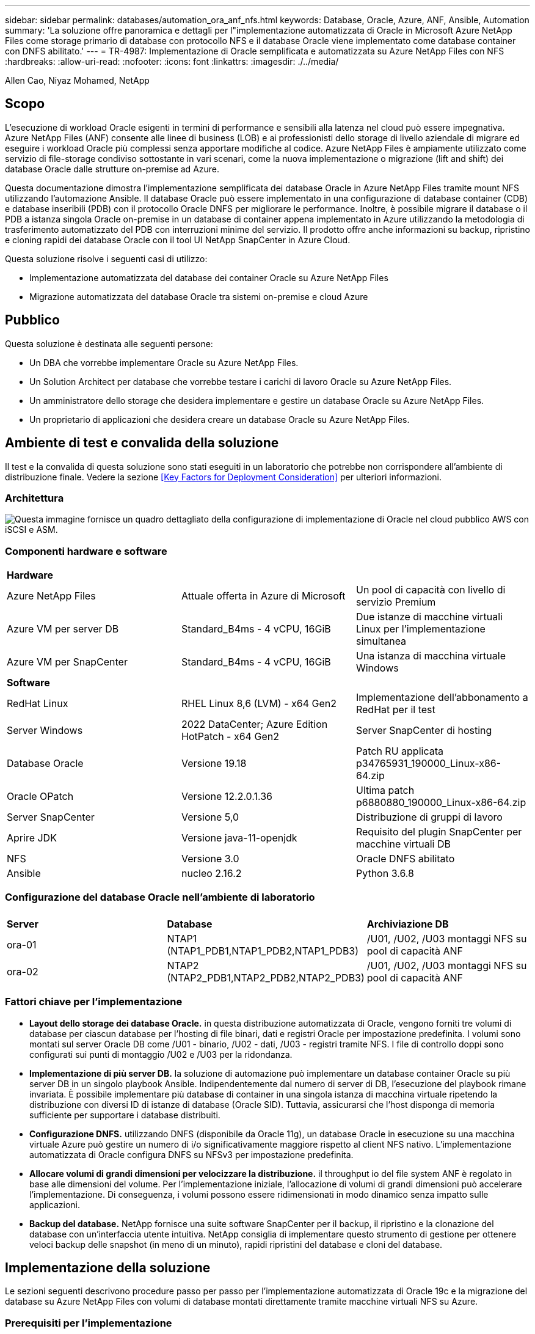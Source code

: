 ---
sidebar: sidebar 
permalink: databases/automation_ora_anf_nfs.html 
keywords: Database, Oracle, Azure, ANF, Ansible, Automation 
summary: 'La soluzione offre panoramica e dettagli per l"implementazione automatizzata di Oracle in Microsoft Azure NetApp Files come storage primario di database con protocollo NFS e il database Oracle viene implementato come database container con DNFS abilitato.' 
---
= TR-4987: Implementazione di Oracle semplificata e automatizzata su Azure NetApp Files con NFS
:hardbreaks:
:allow-uri-read: 
:nofooter: 
:icons: font
:linkattrs: 
:imagesdir: ./../media/


Allen Cao, Niyaz Mohamed, NetApp



== Scopo

L'esecuzione di workload Oracle esigenti in termini di performance e sensibili alla latenza nel cloud può essere impegnativa. Azure NetApp Files (ANF) consente alle linee di business (LOB) e ai professionisti dello storage di livello aziendale di migrare ed eseguire i workload Oracle più complessi senza apportare modifiche al codice. Azure NetApp Files è ampiamente utilizzato come servizio di file-storage condiviso sottostante in vari scenari, come la nuova implementazione o migrazione (lift and shift) dei database Oracle dalle strutture on-premise ad Azure.

Questa documentazione dimostra l'implementazione semplificata dei database Oracle in Azure NetApp Files tramite mount NFS utilizzando l'automazione Ansible. Il database Oracle può essere implementato in una configurazione di database container (CDB) e database inseribili (PDB) con il protocollo Oracle DNFS per migliorare le performance. Inoltre, è possibile migrare il database o il PDB a istanza singola Oracle on-premise in un database di container appena implementato in Azure utilizzando la metodologia di trasferimento automatizzato del PDB con interruzioni minime del servizio. Il prodotto offre anche informazioni su backup, ripristino e cloning rapidi dei database Oracle con il tool UI NetApp SnapCenter in Azure Cloud.

Questa soluzione risolve i seguenti casi di utilizzo:

* Implementazione automatizzata del database dei container Oracle su Azure NetApp Files
* Migrazione automatizzata del database Oracle tra sistemi on-premise e cloud Azure




== Pubblico

Questa soluzione è destinata alle seguenti persone:

* Un DBA che vorrebbe implementare Oracle su Azure NetApp Files.
* Un Solution Architect per database che vorrebbe testare i carichi di lavoro Oracle su Azure NetApp Files.
* Un amministratore dello storage che desidera implementare e gestire un database Oracle su Azure NetApp Files.
* Un proprietario di applicazioni che desidera creare un database Oracle su Azure NetApp Files.




== Ambiente di test e convalida della soluzione

Il test e la convalida di questa soluzione sono stati eseguiti in un laboratorio che potrebbe non corrispondere all'ambiente di distribuzione finale. Vedere la sezione <<Key Factors for Deployment Consideration>> per ulteriori informazioni.



=== Architettura

image::automation_ora_anf_nfs_archit.png[Questa immagine fornisce un quadro dettagliato della configurazione di implementazione di Oracle nel cloud pubblico AWS con iSCSI e ASM.]



=== Componenti hardware e software

[cols="33%, 33%, 33%"]
|===


3+| *Hardware* 


| Azure NetApp Files | Attuale offerta in Azure di Microsoft | Un pool di capacità con livello di servizio Premium 


| Azure VM per server DB | Standard_B4ms - 4 vCPU, 16GiB | Due istanze di macchine virtuali Linux per l'implementazione simultanea 


| Azure VM per SnapCenter | Standard_B4ms - 4 vCPU, 16GiB | Una istanza di macchina virtuale Windows 


3+| *Software* 


| RedHat Linux | RHEL Linux 8,6 (LVM) - x64 Gen2 | Implementazione dell'abbonamento a RedHat per il test 


| Server Windows | 2022 DataCenter; Azure Edition HotPatch - x64 Gen2 | Server SnapCenter di hosting 


| Database Oracle | Versione 19.18 | Patch RU applicata p34765931_190000_Linux-x86-64.zip 


| Oracle OPatch | Versione 12.2.0.1.36 | Ultima patch p6880880_190000_Linux-x86-64.zip 


| Server SnapCenter | Versione 5,0 | Distribuzione di gruppi di lavoro 


| Aprire JDK | Versione java-11-openjdk | Requisito del plugin SnapCenter per macchine virtuali DB 


| NFS | Versione 3.0 | Oracle DNFS abilitato 


| Ansible | nucleo 2.16.2 | Python 3.6.8 
|===


=== Configurazione del database Oracle nell'ambiente di laboratorio

[cols="33%, 33%, 33%"]
|===


3+|  


| *Server* | *Database* | *Archiviazione DB* 


| ora-01 | NTAP1 (NTAP1_PDB1,NTAP1_PDB2,NTAP1_PDB3) | /U01, /U02, /U03 montaggi NFS su pool di capacità ANF 


| ora-02 | NTAP2 (NTAP2_PDB1,NTAP2_PDB2,NTAP2_PDB3) | /U01, /U02, /U03 montaggi NFS su pool di capacità ANF 
|===


=== Fattori chiave per l'implementazione

* *Layout dello storage dei database Oracle.* in questa distribuzione automatizzata di Oracle, vengono forniti tre volumi di database per ciascun database per l'hosting di file binari, dati e registri Oracle per impostazione predefinita. I volumi sono montati sul server Oracle DB come /U01 - binario, /U02 - dati, /U03 - registri tramite NFS. I file di controllo doppi sono configurati sui punti di montaggio /U02 e /U03 per la ridondanza.
* *Implementazione di più server DB.* la soluzione di automazione può implementare un database container Oracle su più server DB in un singolo playbook Ansible. Indipendentemente dal numero di server di DB, l'esecuzione del playbook rimane invariata. È possibile implementare più database di container in una singola istanza di macchina virtuale ripetendo la distribuzione con diversi ID di istanze di database (Oracle SID). Tuttavia, assicurarsi che l'host disponga di memoria sufficiente per supportare i database distribuiti.
* *Configurazione DNFS.* utilizzando DNFS (disponibile da Oracle 11g), un database Oracle in esecuzione su una macchina virtuale Azure può gestire un numero di i/o significativamente maggiore rispetto al client NFS nativo. L'implementazione automatizzata di Oracle configura DNFS su NFSv3 per impostazione predefinita.
* *Allocare volumi di grandi dimensioni per velocizzare la distribuzione.* il throughput io del file system ANF è regolato in base alle dimensioni del volume. Per l'implementazione iniziale, l'allocazione di volumi di grandi dimensioni può accelerare l'implementazione. Di conseguenza, i volumi possono essere ridimensionati in modo dinamico senza impatto sulle applicazioni.
* *Backup del database.* NetApp fornisce una suite software SnapCenter per il backup, il ripristino e la clonazione del database con un'interfaccia utente intuitiva. NetApp consiglia di implementare questo strumento di gestione per ottenere veloci backup delle snapshot (in meno di un minuto), rapidi ripristini del database e cloni del database.




== Implementazione della soluzione

Le sezioni seguenti descrivono procedure passo per passo per l'implementazione automatizzata di Oracle 19c e la migrazione del database su Azure NetApp Files con volumi di database montati direttamente tramite macchine virtuali NFS su Azure.



=== Prerequisiti per l'implementazione

[%collapsible]
====
L'implementazione richiede i seguenti prerequisiti.

. È stato configurato un account Azure e all'interno dell'account Azure sono stati creati i segmenti di rete e VNET necessari.
. Dal portale cloud Azure, implementa le macchine virtuali Azure Linux come server Oracle DB. Creare un pool di capacità Azure NetApp Files e volumi di database per il database Oracle. Abilitare l'autenticazione a chiave privata/pubblica SSH VM per azureuser nei server DB. Per ulteriori informazioni sulla configurazione dell'ambiente, fare riferimento al diagramma dell'architettura riportato nella sezione precedente. A cui si fa anche riferimento link:azure_ora_nfile_procedures.html["Procedure di implementazione Oracle dettagliate su Azure VM e Azure NetApp Files"^] per informazioni dettagliate.
+

NOTE: Per le macchine virtuali Azure distribuite con ridondanza del disco locale, assicurarsi di aver allocato almeno 128G GB nel disco principale della macchina virtuale in modo da avere spazio sufficiente per preparare i file di installazione di Oracle e aggiungere il file di swap del sistema operativo. Espandere di conseguenza la partizione del sistema operativo /tmplv e /rootlv. Assicurarsi che la denominazione del volume del database sia conforme alle convenzioni VMname-U01, VMname-U02 e VMname-U03.

+
[source, cli]
----
sudo lvresize -r -L +20G /dev/mapper/rootvg-rootlv
----
+
[source, cli]
----
sudo lvresize -r -L +10G /dev/mapper/rootvg-tmplv
----
. Dal portale cloud Azure, eseguire il provisioning di un server Windows per eseguire lo strumento UI di NetApp SnapCenter con la versione più recente. Fare riferimento al seguente link per i dettagli: link:https://docs.netapp.com/us-en/snapcenter/install/task_install_the_snapcenter_server_using_the_install_wizard.html["Installare il server SnapCenter"^]
. Esegui il provisioning di una VM Linux come nodo di controller Ansible con l'ultima versione di Ansible e Git installata. Fare riferimento al seguente link per i dettagli: link:../automation/getting-started.html["Introduzione all'automazione delle soluzioni NetApp"^] nella sezione -
`Setup the Ansible Control Node for CLI deployments on RHEL / CentOS` oppure
`Setup the Ansible Control Node for CLI deployments on Ubuntu / Debian`.
+

NOTE: Il nodo del controller Ansible può individuare on-premise o nel cloud Azure, nella misura in cui può raggiungere le VM di Azure DB tramite la porta ssh.

. Clona una copia del toolkit di automazione dell'implementazione Oracle di NetApp per NFS.
+
[source, cli]
----
git clone https://bitbucket.ngage.netapp.com/scm/ns-bb/na_oracle_deploy_nfs.git
----
. Fase successiva ai file di installazione di Oracle 19c nella directory Azure DB VM /tmp/archive con autorizzazione 777.
+
....
installer_archives:
  - "LINUX.X64_193000_db_home.zip"
  - "p34765931_190000_Linux-x86-64.zip"
  - "p6880880_190000_Linux-x86-64.zip"
....
. Guarda il seguente video:
+
.Implementazione Oracle semplificata e automatizzata su Azure NetApp Files con NFS
video::d1c859b6-e45a-44c7-8361-b10f012fc89b[panopto,width=360]


====


=== File dei parametri di automazione

[%collapsible]
====
Il playbook Ansible esegue attività di installazione e configurazione del database con parametri predefiniti. Per questa soluzione di automazione Oracle, esistono tre file di parametri definiti dall'utente che devono essere inseriti dall'utente prima dell'esecuzione del playbook.

* host - definisci gli obiettivi per i quali il playbook di automazione è in esecuzione.
* vars/vars.yml - il file variabile globale che definisce le variabili che si applicano a tutti i target.
* host_vars/host_name.yml - il file di variabile locale che definisce le variabili che si applicano solo a una destinazione denominata. Nel nostro caso d'utilizzo, questi sono i server Oracle DB.


Oltre a questi file di variabili definiti dall'utente, esistono diversi file di variabili predefinite che contengono parametri predefiniti che non richiedono modifiche se non necessario. Nelle sezioni seguenti viene illustrato come configurare i file variabili definiti dall'utente.

====


=== Configurazione dei file dei parametri

[%collapsible]
====
. Destinazione Ansible `hosts` configurazione file:
+
[source, shell]
----
# Enter Oracle servers names to be deployed one by one, follow by each Oracle server public IP address, and ssh private key of azureuser for the server.
[oracle]
ora-01 ansible_host=10.61.180.21 ansible_ssh_private_key_file=ora-01.pem
ora-02 ansible_host=10.61.180.23 ansible_ssh_private_key_file=ora-02.pem

----
. Globale `vars/vars.yml` configurazione dei file
+
[source, shell]
----
######################################################################
###### Oracle 19c deployment user configuration variables       ######
###### Consolidate all variables from ANF, linux and oracle     ######
######################################################################

###########################################
### ANF env specific config variables   ###
###########################################

# Prerequisite to create three volumes in NetApp storage pool from cloud dashboard with following naming convention:
# db_hostname-u01 - Oracle binary
# db_hostname-u02 - Oracle data
# db_hostname-u03 - Oracle redo
# It is important to strictly follow the name convention or the automation will fail.

# NFS lif ip address to access database volumes in ANF storage pool (retrievable from cloud dashboard)
nfs_lif: 172.30.136.68

###########################################
### Linux env specific config variables ###
###########################################

redhat_sub_username: XXXXXXXX
redhat_sub_password: XXXXXXXX


####################################################
### DB env specific install and config variables ###
####################################################

# Database domain name
db_domain: solutions.netapp.com

# Set initial password for all required Oracle passwords. Change them after installation.
initial_pwd_all: XXXXXXXX

----
. Server DB locale `host_vars/host_name.yml` configurazione come ora_01.yml, ora_02.yml ...
+
[source, shell]
----
# User configurable Oracle host specific parameters

# Enter container database SID. By default, a container DB is created with 3 PDBs within the CDB
oracle_sid: NTAP1

# Enter database shared memory size or SGA. CDB is created with SGA at 75% of memory_limit, MB. The grand total of SGA should not exceed 75% available RAM on node.
memory_limit: 8192

----


====


=== Esecuzione Playbook

[%collapsible]
====
Nel toolkit di automazione sono presenti un totale di cinque playbook. Ciascuna di esse esegue blocchi di attività diversi e ha scopi diversi.

....
0-all_playbook.yml - execute playbooks from 1-4 in one playbook run.
1-ansible_requirements.yml - set up Ansible controller with required libs and collections.
2-linux_config.yml - execute Linux kernel configuration on Oracle DB servers.
4-oracle_config.yml - install and configure Oracle on DB servers and create a container database.
5-destroy.yml - optional to undo the environment to dismantle all.
....
Sono disponibili tre opzioni per eseguire i playbook con i seguenti comandi.

. Esegui tutti i playbook sull'implementazione in un'unica esecuzione combinata.
+
[source, cli]
----
ansible-playbook -i hosts 0-all_playbook.yml -u azureuser -e @vars/vars.yml
----
. Eseguire i playbook uno alla volta con la sequenza numerica da 1 a 4.
+
[source, cli]]
----
ansible-playbook -i hosts 1-ansible_requirements.yml -u azureuser -e @vars/vars.yml
----
+
[source, cli]
----
ansible-playbook -i hosts 2-linux_config.yml -u azureuser -e @vars/vars.yml
----
+
[source, cli]
----
ansible-playbook -i hosts 4-oracle_config.yml -u azureuser -e @vars/vars.yml
----
. Esegui 0-all_playbook.yml con un tag.
+
[source, cli]
----
ansible-playbook -i hosts 0-all_playbook.yml -u azureuser -e @vars/vars.yml -t ansible_requirements
----
+
[source, cli]
----
ansible-playbook -i hosts 0-all_playbook.yml -u azureuser -e @vars/vars.yml -t linux_config
----
+
[source, cli]
----
ansible-playbook -i hosts 0-all_playbook.yml -u azureuser -e @vars/vars.yml -t oracle_config
----
. Annullare l'ambiente
+
[source, cli]
----
ansible-playbook -i hosts 5-destroy.yml -u azureuser -e @vars/vars.yml
----


====


=== Convalida post-esecuzione

[%collapsible]
====
Dopo aver eseguito il playbook, effettua l'accesso alla macchina virtuale del server di Oracle DB per validare l'installazione e la configurazione di Oracle e la creazione di un database di container. Segue un esempio di convalida del database Oracle su host ora-01.

. Convalidare i montaggi NFS
+
....

[azureuser@ora-01 ~]$ cat /etc/fstab

#
# /etc/fstab
# Created by anaconda on Thu Sep 14 11:04:01 2023
#
# Accessible filesystems, by reference, are maintained under '/dev/disk/'.
# See man pages fstab(5), findfs(8), mount(8) and/or blkid(8) for more info.
#
# After editing this file, run 'systemctl daemon-reload' to update systemd
# units generated from this file.
#
/dev/mapper/rootvg-rootlv /                       xfs     defaults        0 0
UUID=268633bd-f9bb-446d-9a1d-8fca4609a1e1 /boot                   xfs     defaults        0 0
UUID=89D8-B037          /boot/efi               vfat    defaults,uid=0,gid=0,umask=077,shortname=winnt 0 2
/dev/mapper/rootvg-homelv /home                   xfs     defaults        0 0
/dev/mapper/rootvg-tmplv /tmp                    xfs     defaults        0 0
/dev/mapper/rootvg-usrlv /usr                    xfs     defaults        0 0
/dev/mapper/rootvg-varlv /var                    xfs     defaults        0 0
/mnt/swapfile swap swap defaults 0 0
172.30.136.68:/ora-01-u01 /u01 nfs rw,bg,hard,vers=3,proto=tcp,timeo=600,rsize=65536,wsize=65536 0 0
172.30.136.68:/ora-01-u02 /u02 nfs rw,bg,hard,vers=3,proto=tcp,timeo=600,rsize=65536,wsize=65536 0 0
172.30.136.68:/ora-01-u03 /u03 nfs rw,bg,hard,vers=3,proto=tcp,timeo=600,rsize=65536,wsize=65536 0 0

[azureuser@ora-01 ~]$ df -h
Filesystem                 Size  Used Avail Use% Mounted on
devtmpfs                   7.7G     0  7.7G   0% /dev
tmpfs                      7.8G     0  7.8G   0% /dev/shm
tmpfs                      7.8G  8.6M  7.7G   1% /run
tmpfs                      7.8G     0  7.8G   0% /sys/fs/cgroup
/dev/mapper/rootvg-rootlv   22G   17G  5.8G  74% /
/dev/mapper/rootvg-usrlv    10G  2.0G  8.1G  20% /usr
/dev/mapper/rootvg-varlv   8.0G  890M  7.2G  11% /var
/dev/sda1                  496M  106M  390M  22% /boot
/dev/mapper/rootvg-homelv 1014M   40M  975M   4% /home
/dev/sda15                 495M  5.9M  489M   2% /boot/efi
/dev/mapper/rootvg-tmplv    12G  8.4G  3.7G  70% /tmp
tmpfs                      1.6G     0  1.6G   0% /run/user/54321
172.30.136.68:/ora-01-u01  500G   11G  490G   3% /u01
172.30.136.68:/ora-01-u03  250G  1.2G  249G   1% /u03
172.30.136.68:/ora-01-u02  250G  7.1G  243G   3% /u02
tmpfs                      1.6G     0  1.6G   0% /run/user/1000

....
. Convalidare Oracle listener
+
....

[azureuser@ora-01 ~]$ sudo su
[root@ora-01 azureuser]# su - oracle
Last login: Thu Feb  1 16:13:44 UTC 2024
[oracle@ora-01 ~]$ lsnrctl status listener.ntap1

LSNRCTL for Linux: Version 19.0.0.0.0 - Production on 01-FEB-2024 16:25:37

Copyright (c) 1991, 2022, Oracle.  All rights reserved.

Connecting to (DESCRIPTION=(ADDRESS=(PROTOCOL=TCP)(HOST=ora-01.internal.cloudapp.net)(PORT=1521)))
STATUS of the LISTENER
------------------------
Alias                     LISTENER.NTAP1
Version                   TNSLSNR for Linux: Version 19.0.0.0.0 - Production
Start Date                01-FEB-2024 16:13:49
Uptime                    0 days 0 hr. 11 min. 49 sec
Trace Level               off
Security                  ON: Local OS Authentication
SNMP                      OFF
Listener Parameter File   /u01/app/oracle/product/19.0.0/NTAP1/network/admin/listener.ora
Listener Log File         /u01/app/oracle/diag/tnslsnr/ora-01/listener.ntap1/alert/log.xml
Listening Endpoints Summary...
  (DESCRIPTION=(ADDRESS=(PROTOCOL=tcp)(HOST=ora-01.hr2z2nbmhnqutdsxgscjtuxizd.jx.internal.cloudapp.net)(PORT=1521)))
  (DESCRIPTION=(ADDRESS=(PROTOCOL=ipc)(KEY=EXTPROC1521)))
  (DESCRIPTION=(ADDRESS=(PROTOCOL=tcps)(HOST=ora-01.hr2z2nbmhnqutdsxgscjtuxizd.jx.internal.cloudapp.net)(PORT=5500))(Security=(my_wallet_directory=/u01/app/oracle/product/19.0.0/NTAP1/admin/NTAP1/xdb_wallet))(Presentation=HTTP)(Session=RAW))
Services Summary...
Service "104409ac02da6352e063bb891eacf34a.solutions.netapp.com" has 1 instance(s).
  Instance "NTAP1", status READY, has 1 handler(s) for this service...
Service "104412c14c2c63cae063bb891eacf64d.solutions.netapp.com" has 1 instance(s).
  Instance "NTAP1", status READY, has 1 handler(s) for this service...
Service "1044174670ad63ffe063bb891eac6b34.solutions.netapp.com" has 1 instance(s).
  Instance "NTAP1", status READY, has 1 handler(s) for this service...
Service "NTAP1.solutions.netapp.com" has 1 instance(s).
  Instance "NTAP1", status READY, has 1 handler(s) for this service...
Service "NTAP1XDB.solutions.netapp.com" has 1 instance(s).
  Instance "NTAP1", status READY, has 1 handler(s) for this service...
Service "ntap1_pdb1.solutions.netapp.com" has 1 instance(s).
  Instance "NTAP1", status READY, has 1 handler(s) for this service...
Service "ntap1_pdb2.solutions.netapp.com" has 1 instance(s).
  Instance "NTAP1", status READY, has 1 handler(s) for this service...
Service "ntap1_pdb3.solutions.netapp.com" has 1 instance(s).
  Instance "NTAP1", status READY, has 1 handler(s) for this service...
The command completed successfully

....
. Convalidare il database Oracle e DNFS
+
....

[oracle@ora-01 ~]$ cat /etc/oratab
#
# This file is used by ORACLE utilities.  It is created by root.sh
# and updated by either Database Configuration Assistant while creating
# a database or ASM Configuration Assistant while creating ASM instance.

# A colon, ':', is used as the field terminator.  A new line terminates
# the entry.  Lines beginning with a pound sign, '#', are comments.
#
# Entries are of the form:
#   $ORACLE_SID:$ORACLE_HOME:<N|Y>:
#
# The first and second fields are the system identifier and home
# directory of the database respectively.  The third field indicates
# to the dbstart utility that the database should , "Y", or should not,
# "N", be brought up at system boot time.
#
# Multiple entries with the same $ORACLE_SID are not allowed.
#
#
NTAP1:/u01/app/oracle/product/19.0.0/NTAP1:Y


[oracle@ora-01 ~]$ sqlplus / as sysdba

SQL*Plus: Release 19.0.0.0.0 - Production on Thu Feb 1 16:37:51 2024
Version 19.18.0.0.0

Copyright (c) 1982, 2022, Oracle.  All rights reserved.


Connected to:
Oracle Database 19c Enterprise Edition Release 19.0.0.0.0 - Production
Version 19.18.0.0.0

SQL> select name, open_mode, log_mode from v$database;

NAME      OPEN_MODE            LOG_MODE
--------- -------------------- ------------
NTAP1     READ WRITE           ARCHIVELOG

SQL> show pdbs

    CON_ID CON_NAME                       OPEN MODE  RESTRICTED
---------- ------------------------------ ---------- ----------
         2 PDB$SEED                       READ ONLY  NO
         3 NTAP1_PDB1                     READ WRITE NO
         4 NTAP1_PDB2                     READ WRITE NO
         5 NTAP1_PDB3                     READ WRITE NO
SQL> select name from v$datafile;

NAME
--------------------------------------------------------------------------------
/u02/oradata/NTAP1/system01.dbf
/u02/oradata/NTAP1/sysaux01.dbf
/u02/oradata/NTAP1/undotbs01.dbf
/u02/oradata/NTAP1/pdbseed/system01.dbf
/u02/oradata/NTAP1/pdbseed/sysaux01.dbf
/u02/oradata/NTAP1/users01.dbf
/u02/oradata/NTAP1/pdbseed/undotbs01.dbf
/u02/oradata/NTAP1/NTAP1_pdb1/system01.dbf
/u02/oradata/NTAP1/NTAP1_pdb1/sysaux01.dbf
/u02/oradata/NTAP1/NTAP1_pdb1/undotbs01.dbf
/u02/oradata/NTAP1/NTAP1_pdb1/users01.dbf

NAME
--------------------------------------------------------------------------------
/u02/oradata/NTAP1/NTAP1_pdb2/system01.dbf
/u02/oradata/NTAP1/NTAP1_pdb2/sysaux01.dbf
/u02/oradata/NTAP1/NTAP1_pdb2/undotbs01.dbf
/u02/oradata/NTAP1/NTAP1_pdb2/users01.dbf
/u02/oradata/NTAP1/NTAP1_pdb3/system01.dbf
/u02/oradata/NTAP1/NTAP1_pdb3/sysaux01.dbf
/u02/oradata/NTAP1/NTAP1_pdb3/undotbs01.dbf
/u02/oradata/NTAP1/NTAP1_pdb3/users01.dbf

19 rows selected.

SQL> select name from v$controlfile;

NAME
--------------------------------------------------------------------------------
/u02/oradata/NTAP1/control01.ctl
/u03/orareco/NTAP1/control02.ctl

SQL> select member from v$logfile;

MEMBER
--------------------------------------------------------------------------------
/u03/orareco/NTAP1/onlinelog/redo03.log
/u03/orareco/NTAP1/onlinelog/redo02.log
/u03/orareco/NTAP1/onlinelog/redo01.log

SQL> select svrname, dirname, nfsversion from v$dnfs_servers;

SVRNAME
--------------------------------------------------------------------------------
DIRNAME
--------------------------------------------------------------------------------
NFSVERSION
----------------
172.30.136.68
/ora-01-u02
NFSv3.0

172.30.136.68
/ora-01-u03
NFSv3.0

SVRNAME
--------------------------------------------------------------------------------
DIRNAME
--------------------------------------------------------------------------------
NFSVERSION
----------------

172.30.136.68
/ora-01-u01
NFSv3.0

....
. Accedere a Oracle Enterprise Manager Express per convalidare il database.
+
image::automation_ora_anf_nfs_em_01.png[Questa immagine fornisce la schermata di accesso per Oracle Enterprise Manager Express]

+
image::automation_ora_anf_nfs_em_02.png[Questa immagine fornisce la vista del database dei container da Oracle Enterprise Manager Express]



====


=== Migrazione dei database Oracle su Azure

[%collapsible]
====
La migrazione del database Oracle da ambienti on-premise al cloud richiede un lavoro pesante. L'adozione della strategia e dell'automazione giuste può agevolare il processo e ridurre al minimo interruzioni del servizio e downtime. Seguire queste istruzioni dettagliate link:azure_ora_nfile_migration.html#converting-a-single-instance-non-cdb-to-a-pdb-in-a-multitenant-cdb["Migrazione del database dal cloud on-premise al cloud Azure"^] per il percorso di migrazione del database.

====


=== Backup, ripristino e cloning di Oracle con SnapCenter

[%collapsible]
====
NetApp consiglia il tool dell'interfaccia utente di SnapCenter per gestire i database Oracle implementati nel cloud Azure. Consulta il documento TR-4988: link:snapctr_ora_azure_anf.html["Backup, ripristino e cloning di database Oracle su ANF con SnapCenter"^] per ulteriori informazioni.

====


== Dove trovare ulteriori informazioni

Per ulteriori informazioni sulle informazioni descritte in questo documento, consultare i seguenti documenti e/o siti Web:

* Backup, ripristino e cloning di database Oracle su ANF con SnapCenter
+
link:snapctr_ora_azure_anf.html["Backup, ripristino e cloning di database Oracle su ANF con SnapCenter"^]

* Azure NetApp Files
+
link:https://azure.microsoft.com/en-us/products/netapp["https://azure.microsoft.com/en-us/products/netapp"^]

* Distribuzione di Oracle Direct NFS
+
link:https://docs.oracle.com/en/database/oracle/oracle-database/19/ladbi/deploying-dnfs.html#GUID-D06079DB-8C71-4F68-A1E3-A75D7D96DCE2["https://docs.oracle.com/en/database/oracle/oracle-database/19/ladbi/deploying-dnfs.html#GUID-D06079DB-8C71-4F68-A1E3-A75D7D96DCE2"^]

* Installazione e configurazione del database Oracle mediante i file di risposta
+
link:https://docs.oracle.com/en/database/oracle/oracle-database/19/ladbi/installing-and-configuring-oracle-database-using-response-files.html#GUID-D53355E9-E901-4224-9A2A-B882070EDDF7["https://docs.oracle.com/en/database/oracle/oracle-database/19/ladbi/installing-and-configuring-oracle-database-using-response-files.html#GUID-D53355E9-E901-4224-9A2A-B882070EDDF7"^]


